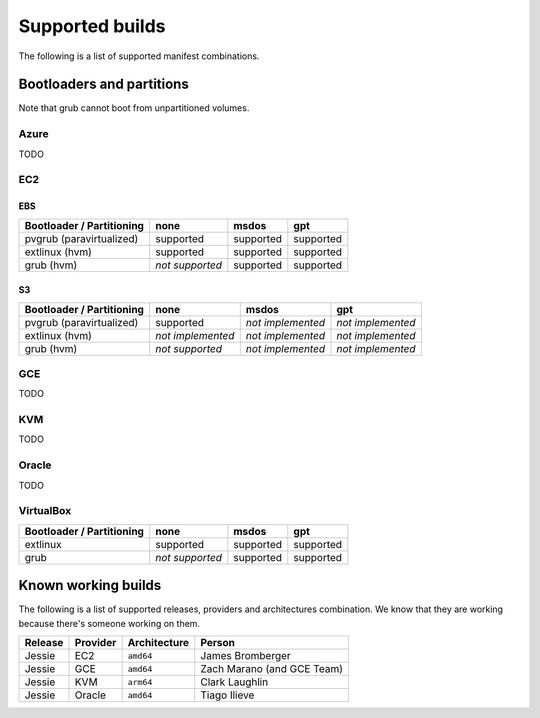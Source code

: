 Supported builds
================

The following is a list of supported manifest combinations.

Bootloaders and partitions
--------------------------

Note that grub cannot boot from unpartitioned volumes.

Azure
~~~~~

TODO


EC2
~~~

EBS
___

========================== ================= ================= =================
 Bootloader / Partitioning        none              msdos            gpt
========================== ================= ================= =================
 pvgrub (paravirtualized)      supported         supported         supported
 extlinux (hvm)                supported         supported         supported
 grub (hvm)                 *not supported*      supported         supported
========================== ================= ================= =================

S3
__

========================== ================= ================= =================
 Bootloader / Partitioning        none              msdos            gpt
========================== ================= ================= =================
 pvgrub (paravirtualized)      supported     *not implemented* *not implemented*
 extlinux (hvm)            *not implemented* *not implemented* *not implemented*
 grub (hvm)                 *not supported*  *not implemented* *not implemented*
========================== ================= ================= =================


GCE
~~~

TODO


KVM
~~~

TODO


Oracle
~~~~~~

TODO


VirtualBox
~~~~~~~~~~

========================== ================= ================= =================
 Bootloader / Partitioning        none              msdos            gpt
========================== ================= ================= =================
 extlinux                      supported         supported         supported
 grub                       *not supported*      supported         supported
========================== ================= ================= =================


Known working builds
--------------------

The following is a list of supported releases, providers and architectures
combination. We know that they are working because there's someone working
on them.

======= ======== ============ ==========================
Release Provider Architecture Person
======= ======== ============ ==========================
Jessie  EC2      ``amd64``    James Bromberger
Jessie  GCE      ``amd64``    Zach Marano (and GCE Team)
Jessie  KVM      ``arm64``    Clark Laughlin
Jessie  Oracle   ``amd64``    Tiago Ilieve
======= ======== ============ ==========================
